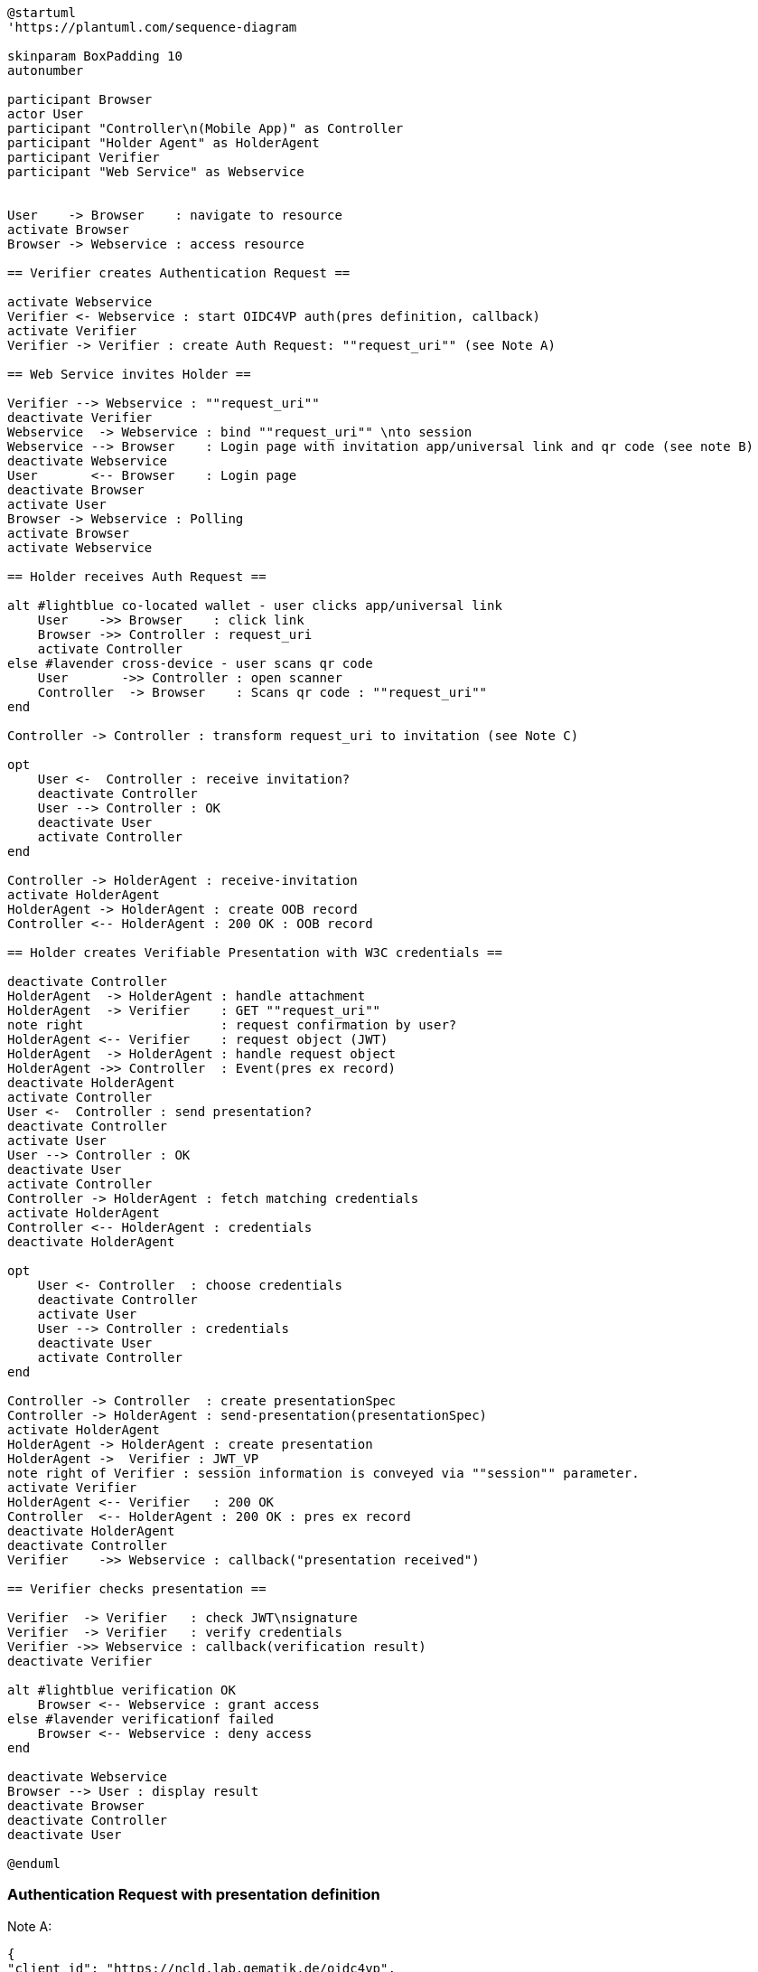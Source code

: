 [plantuml]
----
@startuml
'https://plantuml.com/sequence-diagram

skinparam BoxPadding 10
autonumber

participant Browser
actor User
participant "Controller\n(Mobile App)" as Controller
participant "Holder Agent" as HolderAgent
participant Verifier
participant "Web Service" as Webservice


User    -> Browser    : navigate to resource
activate Browser
Browser -> Webservice : access resource

== Verifier creates Authentication Request ==

activate Webservice
Verifier <- Webservice : start OIDC4VP auth(pres definition, callback)
activate Verifier
Verifier -> Verifier : create Auth Request: ""request_uri"" (see Note A)

== Web Service invites Holder ==

Verifier --> Webservice : ""request_uri""
deactivate Verifier
Webservice  -> Webservice : bind ""request_uri"" \nto session
Webservice --> Browser    : Login page with invitation app/universal link and qr code (see note B)
deactivate Webservice
User       <-- Browser    : Login page
deactivate Browser
activate User
Browser -> Webservice : Polling
activate Browser
activate Webservice

== Holder receives Auth Request ==

alt #lightblue co-located wallet - user clicks app/universal link
    User    ->> Browser    : click link
    Browser ->> Controller : request_uri
    activate Controller
else #lavender cross-device - user scans qr code
    User       ->> Controller : open scanner
    Controller  -> Browser    : Scans qr code : ""request_uri""
end

Controller -> Controller : transform request_uri to invitation (see Note C)

opt
    User <-  Controller : receive invitation?
    deactivate Controller
    User --> Controller : OK
    deactivate User
    activate Controller
end

Controller -> HolderAgent : receive-invitation
activate HolderAgent
HolderAgent -> HolderAgent : create OOB record
Controller <-- HolderAgent : 200 OK : OOB record

== Holder creates Verifiable Presentation with W3C credentials ==

deactivate Controller
HolderAgent  -> HolderAgent : handle attachment
HolderAgent  -> Verifier    : GET ""request_uri""
note right                  : request confirmation by user?
HolderAgent <-- Verifier    : request object (JWT)
HolderAgent  -> HolderAgent : handle request object
HolderAgent ->> Controller  : Event(pres ex record)
deactivate HolderAgent
activate Controller
User <-  Controller : send presentation?
deactivate Controller
activate User
User --> Controller : OK
deactivate User
activate Controller
Controller -> HolderAgent : fetch matching credentials
activate HolderAgent
Controller <-- HolderAgent : credentials
deactivate HolderAgent

opt
    User <- Controller  : choose credentials
    deactivate Controller
    activate User
    User --> Controller : credentials
    deactivate User
    activate Controller
end

Controller -> Controller  : create presentationSpec
Controller -> HolderAgent : send-presentation(presentationSpec)
activate HolderAgent
HolderAgent -> HolderAgent : create presentation
HolderAgent ->  Verifier : JWT_VP
note right of Verifier : session information is conveyed via ""session"" parameter.
activate Verifier
HolderAgent <-- Verifier   : 200 OK
Controller  <-- HolderAgent : 200 OK : pres ex record
deactivate HolderAgent
deactivate Controller
Verifier    ->> Webservice : callback("presentation received")

== Verifier checks presentation ==

Verifier  -> Verifier   : check JWT\nsignature
Verifier  -> Verifier   : verify credentials
Verifier ->> Webservice : callback(verification result)
deactivate Verifier

alt #lightblue verification OK
    Browser <-- Webservice : grant access
else #lavender verificationf failed
    Browser <-- Webservice : deny access
end

deactivate Webservice
Browser --> User : display result
deactivate Browser
deactivate Controller
deactivate User

@enduml
----

=== Authentication Request with presentation definition

Note A:
[source]
----
{
"client_id": "https://ncld.lab.gematik.de/oidc4vp",
"redirect_uris": ["https://ncld.lab.gematik.de/oidc4vp/post"],
"response_types": "vp_token",
"response_mode": "post"
"presentation_definition": {...},
"nonce": "n-0S6_WzA2Mj"
}
----

In order to allow for on-device and cross-device scenarios, the login-page of the Web Service presents both - a QR code (cross-device) and an app link / universal link (on device).

Note B: see https://openid.net/specs/openid-4-verifiable-presentations-1_0.html
for a format specification of a deferred authentication request with request-uri

[source]
----
https://ncld.lab.gematik.de?
    client_id=https%3A%2F%2Fncld.lab.gematik.de%2Fcb
    &request_uri=https%3A%2F%2Fncld.lab.gematik.de%2F567545564
----

Note C: invitation message after conversion from request_uri
[source]
----
{"invitation_message": {
   "handshake_protocols": ["TLS1.2"],
   "@id": "ba80c9a4-a087-42f3-97df-2612b21ba446",
   "label": "???",
   "services": [{
      "recipientKeys": ["did:key:z6MkjZXfLMVD3DiaRyMGqye1zKbTmQa49JKnAiWfoE4VXZtA"],
      "id": "#inline",
      "serviceEndpoint": "https://ncld.lab.gematik.de/567545564",
      "type": "oidc4vp_auth_request"
   }],
   "@type": "did:sov:BzCbsNYhMrjHiqZDTUASHg;spec/out-of-band/1.0/invitation"
}}
----




The following authentication request requests selected claims from the citizenship credential according to https://openid.net/specs/openid-4-verifiable-presentations-1_0.html#name-verifier-initiated-cross-de

The holder is defined by the id of credentialSubject.
The holder must prove the control of the private key belonging to the holder did when presenting the proof to the verifier.

[source,json]
----
{
  "presentation_definition": {
    "format": {
      "ldp_vc": {
        "proof_type": [
          "Ed25519Signature2018",
          "BbsBlsSignature2020"
        ]
      },
      "jwt_vp": {
        "alg": [
          "EdDSA"
        ]
      }
    },
    "input_descriptors": [
      {
        "schema": [
          {
            "uri": "https://www.w3.org/2018/credentials#VerifiableCredential"
          },
          {
            "uri": "https://w3id.org/citizenship#PermanentResidentCard",
            "required": true
          }
        ],
        "name": "Permanent Resident Card",
        "id": "citizenship",
        "constraints": {
          "limit_disclosure": "required",
          "fields": [
            {
              "path": [
                "$.credentialSubject.id"
              ],
              "id": "ea9da655-3c0c-4015-99b0-3108d24675ba"
            },
            {
              "path": [
                "$.credentialSubject.givenName"
              ]
            },
            {
              "path": [
                "$.credentialSubject.familyName"
              ]
            },
            {
              "path": [
                "$.credentialSubject.birthDate"
              ]
            }
          ],
          "is_holder": [
            {
              "field_id": [
                "ea9da655-3c0c-4015-99b0-3108d24675ba"
              ],
              "directive": "required"
            }
          ]
        }
      }
    ],
    "id": "6728ee4f-ba17-4a02-8989-ed48eb51d73f"
  },
  "session": "66ff8c76-a77c-4658-b6ae-d6eb2581d318",
  "nonce": "d4b95f1f-5d69-4349-87f4-c7551441954c"
}
----


*References:*

- https://developer.android.com/training/app-links/
- https://developer.apple.com/ios/universal-links/

*prior art:*

- current implementation of the invitation message
[source,json]
----
{
	"@type": "https://didcomm.org/out-of-band/1.0/invitation",
	"@id": "29e07673-7b15-4564-9f8c-b1f2a8e8b141",
	"label": "Invitation to px-over-http",
	"handshake_protocols": [
		"https://example.org/px-over-http/0.1"
	],
	"services": [
		{
			"id": "http://ncld.lab.gematik.de:3579/px-over-http",
			"type": "px-over-http",
			"serviceEndpoint": "http://ncld.lab.gematik.de:3579/px-over-http"
		}
	]
}
----